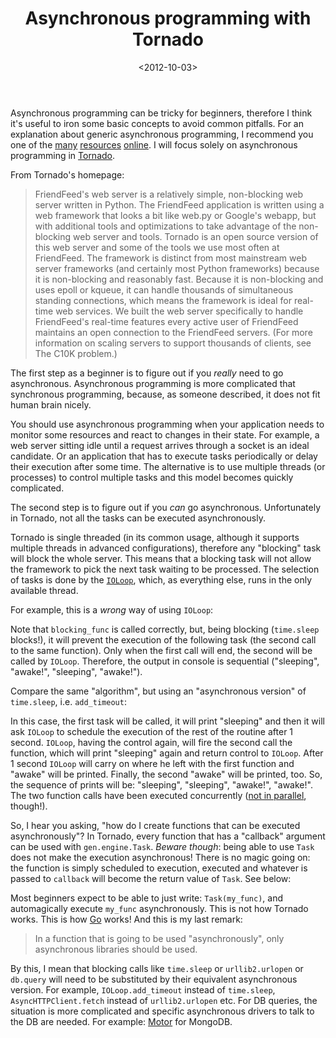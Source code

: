 #+TITLE: Asynchronous programming with Tornado

#+DATE: <2012-10-03>

Asynchronous programming can be tricky for beginners, therefore I think it's useful to iron some basic concepts to avoid common pitfalls. For an explanation about generic asynchronous programming, I recommend you one of the [[http://en.wikipedia.org/wiki/Asynchrony][many]] [[http://www.cs.brown.edu/courses/cs196-5/f12/handouts/async.pdf][resources]] [[http://krondo.com/?page_id=1327][online]]. I will focus solely on asynchronous programming in [[http://www.tornadoweb.org/documentation/index.html][Tornado]].

From Tornado's homepage:

#+BEGIN_QUOTE
  FriendFeed's web server is a relatively simple, non-blocking web server written in Python. The FriendFeed application is written using a web framework that looks a bit like web.py or Google's webapp, but with additional tools and optimizations to take advantage of the non-blocking web server and tools. Tornado is an open source version of this web server and some of the tools we use most often at FriendFeed. The framework is distinct from most mainstream web server frameworks (and certainly most Python frameworks) because it is non-blocking and reasonably fast. Because it is non-blocking and uses epoll or kqueue, it can handle thousands of simultaneous standing connections, which means the framework is ideal for real-time web services. We built the web server specifically to handle FriendFeed's real-time features every active user of FriendFeed maintains an open connection to the FriendFeed servers. (For more information on scaling servers to support thousands of clients, see The C10K problem.)
#+END_QUOTE

The first step as a beginner is to figure out if you /really/ need to go asynchronous. Asynchronous programming is more complicated that synchronous programming, because, as someone described, it does not fit human brain nicely.

You should use asynchronous programming when your application needs to monitor some resources and react to changes in their state. For example, a web server sitting idle until a request arrives through a socket is an ideal candidate. Or an application that has to execute tasks periodically or delay their execution after some time. The alternative is to use multiple threads (or processes) to control multiple tasks and this model becomes quickly complicated.

The second step is to figure out if you /can/ go asynchronous. Unfortunately in Tornado, not all the tasks can be executed asynchronously.

Tornado is single threaded (in its common usage, although it supports multiple threads in advanced configurations), therefore any "blocking" task will block the whole server. This means that a blocking task will not allow the framework to pick the next task waiting to be processed. The selection of tasks is done by the [[http://www.tornadoweb.org/documentation/ioloop.html?highlight=ioloop#tornado.ioloop.IOLoop][=IOLoop=]], which, as everything else, runs in the only available thread.

For example, this is a /wrong/ way of using =IOLoop=:

#+BEGIN_EXPORT html
  <script src="https://gist.github.com/3826189.js?file=blocking.py"></script>
#+END_EXPORT

Note that =blocking_func= is called correctly, but, being blocking (=time.sleep= blocks!), it will prevent the execution of the following task (the second call to the same function). Only when the first call will end, the second will be called by =IOLoop=. Therefore, the output in console is sequential ("sleeping", "awake!", "sleeping", "awake!").

Compare the same "algorithm", but using an "asynchronous version" of =time.sleep=, i.e. =add_timeout=:

#+BEGIN_EXPORT html
  <script src="https://gist.github.com/3826189.js?file=async_sleep_1.py"></script>
#+END_EXPORT

In this case, the first task will be called, it will print "sleeping" and then it will ask =IOLoop= to schedule the execution of the rest of the routine after 1 second. =IOLoop=, having the control again, will fire the second call the function, which will print "sleeping" again and return control to =IOLoop=. After 1 second =IOLoop= will carry on where he left with the first function and "awake" will be printed. Finally, the second "awake" will be printed, too. So, the sequence of prints will be: "sleeping", "sleeping", "awake!", "awake!". The two function calls have been executed concurrently ([[http://stackoverflow.com/questions/1897993/difference-between-concurrent-programming-and-parallel-programming][not in parallel]], though!).

So, I hear you asking, "how do I create functions that can be executed asynchronously"? In Tornado, every function that has a "callback" argument can be used with =gen.engine.Task=. /Beware though/: being able to use =Task= does not make the execution asynchronous! There is no magic going on: the function is simply scheduled to execution, executed and whatever is passed to =callback= will become the return value of =Task=. See below:

#+BEGIN_EXPORT html
  <script src="https://gist.github.com/3826189.js?file=async_generic.py"></script>
#+END_EXPORT

Most beginners expect to be able to just write: =Task(my_func)=, and automagically execute =my_func= asynchronously. This is not how Tornado works. This is how [[http://golang.org/][Go]] works! And this is my last remark:

#+BEGIN_QUOTE
  In a function that is going to be used "asynchronously", only asynchronous libraries should be used.
#+END_QUOTE

By this, I mean that blocking calls like =time.sleep= or =urllib2.urlopen= or =db.query= will need to be substituted by their equivalent asynchronous version. For example, =IOLoop.add_timeout= instead of =time.sleep=, =AsyncHTTPClient.fetch= instead of =urllib2.urlopen= etc. For DB queries, the situation is more complicated and specific asynchronous drivers to talk to the DB are needed. For example: [[http://blog.mongodb.org/post/30927719826/motor-asynchronous-driver-for-mongodb-and-python][Motor]] for MongoDB.

